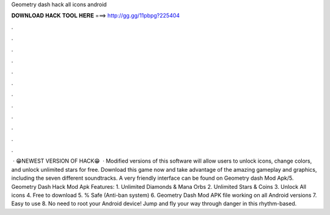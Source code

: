 Geometry dash hack all icons android

𝐃𝐎𝐖𝐍𝐋𝐎𝐀𝐃 𝐇𝐀𝐂𝐊 𝐓𝐎𝐎𝐋 𝐇𝐄𝐑𝐄 ===> http://gg.gg/11pbpg?225404

.

.

.

.

.

.

.

.

.

.

.

.

 · 😁NEWEST VERSION OF HACK😁  · Modified versions of this software will allow users to unlock icons, change colors, and unlock unlimited stars for free. Download this game now and take advantage of the amazing gameplay and graphics, including the seven different soundtracks. A very friendly interface can be found on Geometry dash Mod Apk/5. Geometry Dash Hack Mod Apk Features: 1. Unlimited Diamonds & Mana Orbs 2. Unlimited Stars & Coins 3. Unlock All icons 4. Free to download 5. % Safe (Anti-ban system) 6. Geometry Dash Mod APK file working on all Android versions 7. Easy to use 8. No need to root your Android device! Jump and fly your way through danger in this rhythm-based.